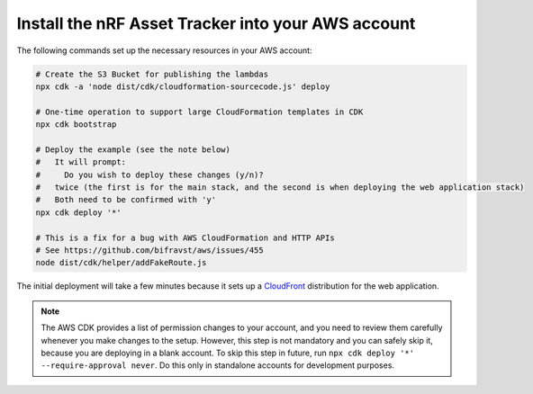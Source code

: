 .. _aws-getting-started-deploy:

Install the nRF Asset Tracker into your AWS account
###################################################

The following commands set up the necessary resources in your AWS account:

.. code-block:: bash

    # Create the S3 Bucket for publishing the lambdas
    npx cdk -a 'node dist/cdk/cloudformation-sourcecode.js' deploy

    # One-time operation to support large CloudFormation templates in CDK
    npx cdk bootstrap
    
    # Deploy the example (see the note below)
    #   It will prompt:
    #     Do you wish to deploy these changes (y/n)?
    #   twice (the first is for the main stack, and the second is when deploying the web application stack)
    #   Both need to be confirmed with 'y'
    npx cdk deploy '*'

    # This is a fix for a bug with AWS CloudFormation and HTTP APIs
    # See https://github.com/bifravst/aws/issues/455
    node dist/cdk/helper/addFakeRoute.js

The initial deployment will take a few minutes because it sets up a `CloudFront <https://aws.amazon.com/cloudfront/>`_ distribution for the web application.

.. note::

    The AWS CDK provides a list of permission changes to your account, and you need to review them carefully whenever you make changes to the setup.
    However, this step is not mandatory and you can safely skip it, because you are deploying in a blank account.
    To skip this step in future, run ``npx cdk deploy '*' --require-approval never``.
    Do this only in standalone accounts for development purposes.